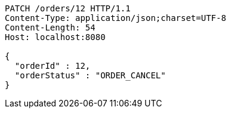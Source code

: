 [source,http,options="nowrap"]
----
PATCH /orders/12 HTTP/1.1
Content-Type: application/json;charset=UTF-8
Content-Length: 54
Host: localhost:8080

{
  "orderId" : 12,
  "orderStatus" : "ORDER_CANCEL"
}
----